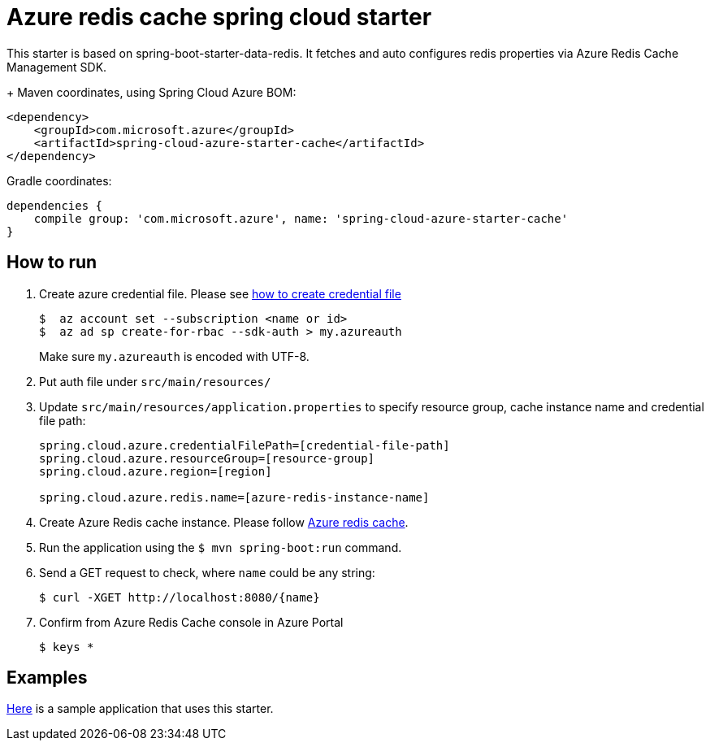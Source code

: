 = Azure redis cache spring cloud starter

This starter is based on spring-boot-starter-data-redis. It fetches and auto configures redis properties via Azure Redis
 Cache Management SDK.
+
Maven coordinates, using Spring Cloud Azure BOM:

[source,xml]
----
<dependency>
    <groupId>com.microsoft.azure</groupId>
    <artifactId>spring-cloud-azure-starter-cache</artifactId>
</dependency>
----

Gradle coordinates:

[source]
----
dependencies {
    compile group: 'com.microsoft.azure', name: 'spring-cloud-azure-starter-cache'
}
----

== How to run

1.  Create azure credential file. Please see https://github.com/Azure/azure-libraries-for-java/blob/master/AUTH.md[how to create credential file]
+
....
$  az account set --subscription <name or id>
$  az ad sp create-for-rbac --sdk-auth > my.azureauth
....
+
Make sure `my.azureauth` is encoded with UTF-8.

2.  Put auth file under `src/main/resources/`

3.  Update `src/main/resources/application.properties` to specify resource group, cache instance name and credential file path:
+
....
spring.cloud.azure.credentialFilePath=[credential-file-path]
spring.cloud.azure.resourceGroup=[resource-group]
spring.cloud.azure.region=[region]

spring.cloud.azure.redis.name=[azure-redis-instance-name]
....
+

4.  Create Azure Redis cache instance. Please follow
https://docs.microsoft.com/en-us/azure/redis-cache/[Azure redis cache].

5.  Run the application using the `$ mvn spring-boot:run` command.
6.  Send a GET request to check, where `name` could be any string:
+
....
$ curl -XGET http://localhost:8080/{name}
....
7.  Confirm from Azure Redis Cache console in Azure Portal
+
....
$ keys *
....

== Examples
link:../../spring-cloud-azure-samples/spring-cloud-azure-cache-sample[Here]
is a sample application that uses this starter.
